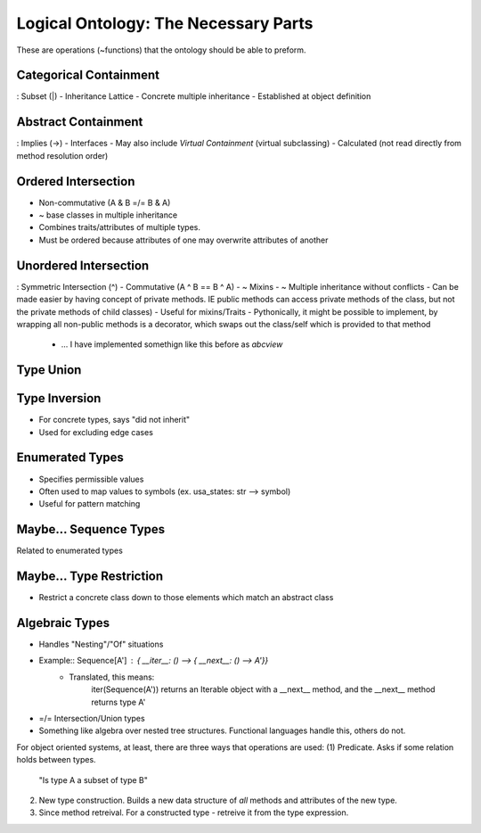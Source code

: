 Logical Ontology: The Necessary Parts
========================================
These are operations (~functions) that the ontology should be able to preform.

Categorical Containment
-------------------------
: Subset (|)
- Inheritance Lattice
- Concrete multiple inheritance
- Established at object definition

Abstract Containment
----------------------
: Implies (->)
- Interfaces
- May also include `Virtual Containment` (virtual subclassing)
- Calculated (not read directly from method resolution order)

Ordered Intersection
---------------------
- Non-commutative (A & B =/= B & A)
- ~ base classes in multiple inheritance
- Combines traits/attributes of multiple types.
- Must be ordered because attributes of one may overwrite attributes of another

Unordered Intersection
-----------------------
: Symmetric Intersection (^)
- Commutative (A ^ B == B ^ A)
- ~ Mixins
- ~ Multiple inheritance without conflicts
- Can be made easier by having concept of private methods. IE public methods can access private methods of the class, but not the private methods of child classes)
- Useful for mixins/Traits
- Pythonically, it might be possible to implement, by wrapping all non-public methods is a decorator, which swaps out the class/self which is provided to that method
    - ... I have implemented somethign like this before as `abcview`

Type Union
--------------

Type Inversion
-----------------
- For concrete types, says "did not inherit"
- Used for excluding edge cases

Enumerated Types
------------------
- Specifies permissible values
- Often used to map values to symbols (ex. usa_states: str --> symbol)
- Useful for pattern matching

Maybe... Sequence Types
-------------------------
Related to enumerated types

Maybe... Type Restriction
--------------------------
- Restrict a concrete class down to those elements which match an abstract class


Algebraic Types
------------------
- Handles "Nesting"/"Of" situations
- Example:: Sequence[A'] : { __iter__: () --> { __next__: () --> A'}}
    - Translated, this means:
        iter(Sequence(A')) returns an Iterable object with a __next__ method, and the __next__ method returns type A'
- =/= Intersection/Union types
- Something like algebra over nested tree structures. Functional languages handle this, others do not.



For object oriented systems, at least, there are three ways that operations are used:
(1) Predicate. Asks if some relation holds between types.
    "Is type A a subset of type B"
(2) New type construction. Builds a new data structure of *all* methods and attributes of the new type.
(3) Since method retreival. For a constructed type - retreive it from the type expression.
